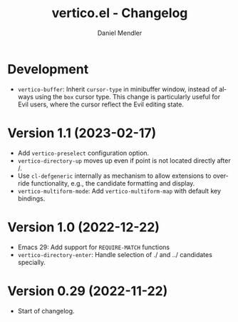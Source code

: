 #+title: vertico.el - Changelog
#+author: Daniel Mendler
#+language: en

* Development

- =vertico-buffer=: Inherit =cursor-type= in minibuffer window, instead of always
  using the =box= cursor type. This change is particularly useful for Evil users,
  where the cursor reflect the Evil editing state.

* Version 1.1 (2023-02-17)

- Add =vertico-preselect= configuration option.
- =vertico-directory-up= moves up even if point is not located directly after /.
- Use =cl-defgeneric= internally as mechanism to allow extensions to override
  functionality, e.g., the candidate formatting and display.
- =vertico-multiform-mode=: Add =vertico-multiform-map= with default key bindings.

* Version 1.0 (2022-12-22)

- Emacs 29: Add support for =REQUIRE-MATCH= functions
- =vertico-directory-enter=: Handle selection of ./ and ../ candidates specially.

* Version 0.29 (2022-11-22)

- Start of changelog.
